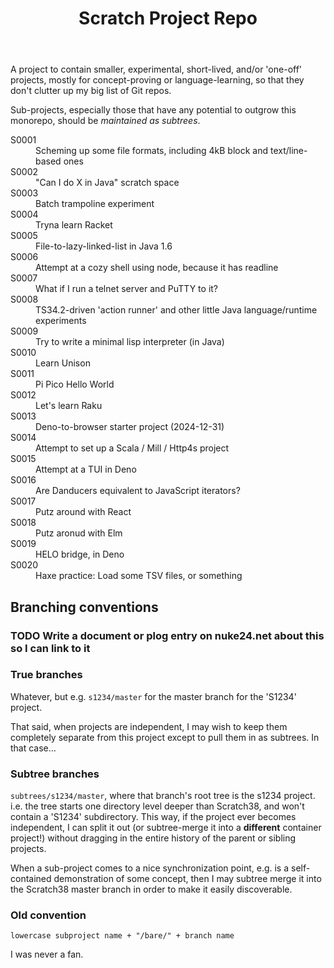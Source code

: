 #+TITLE: Scratch Project Repo

A project to contain smaller, experimental, short-lived,
and/or 'one-off' projects, mostly for concept-proving or
language-learning, so that they don't clutter up
my big list of Git repos.

Sub-projects, especially those that have any potential
to outgrow this monorepo, should be [[Branching conventions][maintained as subtrees]].

- S0001 :: Scheming up some file formats, including 4kB block and text/line-based ones
- S0002 :: "Can I do X in Java" scratch space
- S0003 :: Batch trampoline experiment
- S0004 :: Tryna learn Racket
- S0005 :: File-to-lazy-linked-list in Java 1.6
- S0006 :: Attempt at a cozy shell using node, because it has readline
- S0007 :: What if I run a telnet server and PuTTY to it?
- S0008 :: TS34.2-driven 'action runner' and other little Java language/runtime experiments
- S0009 :: Try to write a minimal lisp interpreter (in Java)
- S0010 :: Learn Unison
- S0011 :: Pi Pico Hello World
- S0012 :: Let's learn Raku
- S0013 :: Deno-to-browser starter project (2024-12-31)
- S0014 :: Attempt to set up a Scala / Mill / Http4s project
- S0015 :: Attempt at a TUI in Deno
- S0016 :: Are Danducers equivalent to JavaScript iterators?
- S0017 :: Putz around with React
- S0018 :: Putz aronud with Elm
- S0019 :: HELO bridge, in Deno
- S0020 :: Haxe practice: Load some TSV files, or something

** Branching conventions

*** TODO Write a document or plog entry on nuke24.net about this so I can link to it

*** True branches

Whatever, but e.g. ~s1234/master~ for the master branch for the 'S1234' project.

That said, when projects are independent, I may wish to keep them completely
separate from this project except to pull them in as subtrees.
In that case...

*** Subtree branches

~subtrees/s1234/master~, where that branch's root tree
is the s1234 project.  i.e. the tree starts one directory
level deeper than Scratch38, and won't contain a 'S1234'
subdirectory.  This way, if the project ever becomes independent,
I can split it out (or subtree-merge it into a *different*
container project!) without dragging in the entire history
of the parent or sibling projects.

When a sub-project comes to a nice synchronization point,
e.g. is a self-contained demonstration of some concept,
then I may subtree merge it into the Scratch38 master
branch in order to make it easily discoverable.


*** Old convention

~lowercase subproject name + "/bare/" + branch name~

I was never a fan.
